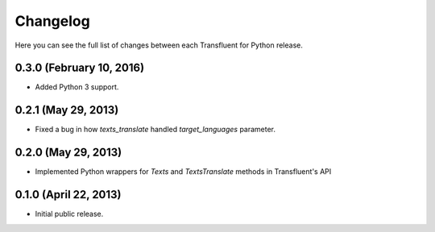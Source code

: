 Changelog
---------

Here you can see the full list of changes between each Transfluent for Python
release.

0.3.0 (February 10, 2016)
^^^^^^^^^^^^^^^^^^^^^^^^^

- Added Python 3 support.

0.2.1 (May 29, 2013)
^^^^^^^^^^^^^^^^^^^^

- Fixed a bug in how `texts_translate` handled `target_languages` parameter.

0.2.0 (May 29, 2013)
^^^^^^^^^^^^^^^^^^^^

- Implemented Python wrappers for `Texts` and `TextsTranslate` methods in
  Transfluent's API

0.1.0 (April 22, 2013)
^^^^^^^^^^^^^^^^^^^^^^

- Initial public release.
